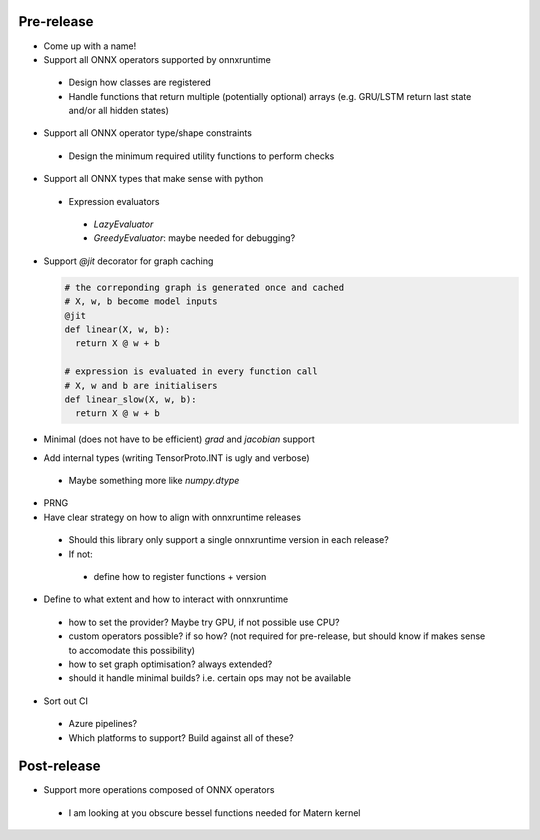 Pre-release
***********

* Come up with a name!

* Support all ONNX operators supported by onnxruntime

 * Design how classes are registered
 * Handle functions that return multiple (potentially optional) arrays (e.g. GRU/LSTM return last state and/or all hidden states)

* Support all ONNX operator type/shape constraints

 * Design the minimum required utility functions to perform checks

* Support all ONNX types that make sense with python

 * Expression evaluators
 
  * `LazyEvaluator`
  * `GreedyEvaluator`: maybe needed for debugging?
 
* Support `@jit` decorator for graph caching
  
  .. code-block:: python 

    # the correponding graph is generated once and cached
    # X, w, b become model inputs
    @jit
    def linear(X, w, b):
      return X @ w + b
    
    # expression is evaluated in every function call
    # X, w and b are initialisers
    def linear_slow(X, w, b):
      return X @ w + b

* Minimal (does not have to be efficient) `grad` and `jacobian` support

* Add internal types (writing TensorProto.INT is ugly and verbose)

 * Maybe something more like `numpy.dtype`

* PRNG

* Have clear strategy on how to align with onnxruntime releases
 
 * Should this library only support a single onnxruntime version in each release?
 * If not:
  
  * define how to register functions + version

* Define to what extent and how to interact with onnxruntime

 * how to set the provider? Maybe try GPU, if not possible use CPU?
 * custom operators possible? if so how? (not required for pre-release, but should know if makes sense to accomodate this possibility)
 * how to set graph optimisation? always extended?
 * should it handle minimal builds? i.e. certain ops may not be available

* Sort out CI

 * Azure pipelines?
 * Which platforms to support? Build against all of these?

Post-release
************

* Support more operations composed of ONNX operators

 * I am looking at you obscure bessel functions needed for Matern kernel